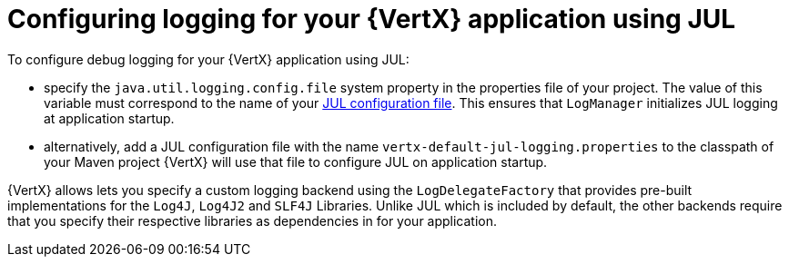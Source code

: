 
[#_configure_jul_logging_vertx]
= Configuring logging for your {VertX} application using JUL
To configure debug logging for your {VertX} application using JUL:

// is it just `properties` file , more accurate designation
* specify the `java.util.logging.config.file` system property in the properties file of your project.
The value of this variable must correspond to the name of your link:https://docs.oracle.com/javase/8/docs/technotes/guides/logging/overview.html#a1.8[JUL configuration file^].
This ensures that `LogManager` initializes JUL logging at application startup.
// the JUL file is in a standard java.utils.Properties file.
//Alternative:  add a logger class to your application. see docs.

* alternatively, add a JUL configuration file with the name `vertx-default-jul-logging.properties` to the classpath of your Maven project
//(e.g. inside your fatjar).
{VertX} will use that file to configure JUL on application startup.

{VertX} allows lets you specify a custom logging backend using the `LogDelegateFactory` that provides pre-built implementations for the `Log4J`, `Log4J2` and `SLF4J` Libraries.
Unlike JUL which is included by default, the other backends require that you specify their respective libraries as dependencies in for your application.
// li9nk to module with custom logging procedure.
